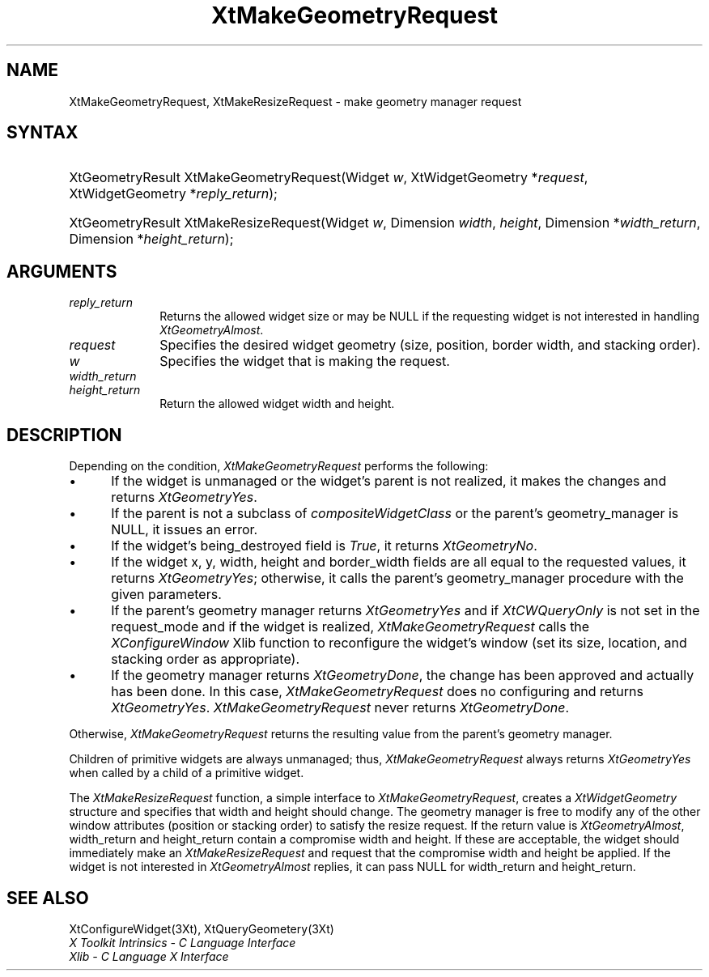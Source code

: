 .\" $Xorg: XtMakGReq.man,v 1.3 2000/08/17 19:42:01 cpqbld Exp $
.\"
.\" Copyright 1993 X Consortium
.\"
.\" Permission is hereby granted, free of charge, to any person obtaining
.\" a copy of this software and associated documentation files (the
.\" "Software"), to deal in the Software without restriction, including
.\" without limitation the rights to use, copy, modify, merge, publish,
.\" distribute, sublicense, and/or sell copies of the Software, and to
.\" permit persons to whom the Software is furnished to do so, subject to
.\" the following conditions:
.\"
.\" The above copyright notice and this permission notice shall be
.\" included in all copies or substantial portions of the Software.
.\"
.\" THE SOFTWARE IS PROVIDED "AS IS", WITHOUT WARRANTY OF ANY KIND,
.\" EXPRESS OR IMPLIED, INCLUDING BUT NOT LIMITED TO THE WARRANTIES OF
.\" MERCHANTABILITY, FITNESS FOR A PARTICULAR PURPOSE AND NONINFRINGEMENT.
.\" IN NO EVENT SHALL THE X CONSORTIUM BE LIABLE FOR ANY CLAIM, DAMAGES OR
.\" OTHER LIABILITY, WHETHER IN AN ACTION OF CONTRACT, TORT OR OTHERWISE,
.\" ARISING FROM, OUT OF OR IN CONNECTION WITH THE SOFTWARE OR THE USE OR
.\" OTHER DEALINGS IN THE SOFTWARE.
.\"
.\" Except as contained in this notice, the name of the X Consortium shall
.\" not be used in advertising or otherwise to promote the sale, use or
.\" other dealings in this Software without prior written authorization
.\" from the X Consortium.
.\"
.\" $XFree86: xc/doc/man/Xt/XtMakGReq.man,v 1.3 2001/02/09 03:47:51 tsi Exp $
.\"
.ds tk X Toolkit
.ds xT X Toolkit Intrinsics \- C Language Interface
.ds xI Intrinsics
.ds xW X Toolkit Athena Widgets \- C Language Interface
.ds xL Xlib \- C Language X Interface
.ds xC Inter-Client Communication Conventions Manual
.ds Rn 3
.ds Vn 2.2
.hw XtMake-Geometry-Request XtMake-Resize-Request wid-get
.na
.de Ds
.nf
.\\$1D \\$2 \\$1
.ft 1
.ps \\n(PS
.\".if \\n(VS>=40 .vs \\n(VSu
.\".if \\n(VS<=39 .vs \\n(VSp
..
.de De
.ce 0
.if \\n(BD .DF
.nr BD 0
.in \\n(OIu
.if \\n(TM .ls 2
.sp \\n(DDu
.fi
..
.de FD
.LP
.KS
.TA .5i 3i
.ta .5i 3i
.nf
..
.de FN
.fi
.KE
.LP
..
.de IN		\" send an index entry to the stderr
..
.de C{
.KS
.nf
.D
.\"
.\"	choose appropriate monospace font
.\"	the imagen conditional, 480,
.\"	may be changed to L if LB is too
.\"	heavy for your eyes...
.\"
.ie "\\*(.T"480" .ft L
.el .ie "\\*(.T"300" .ft L
.el .ie "\\*(.T"202" .ft PO
.el .ie "\\*(.T"aps" .ft CW
.el .ft R
.ps \\n(PS
.ie \\n(VS>40 .vs \\n(VSu
.el .vs \\n(VSp
..
.de C}
.DE
.R
..
.de Pn
.ie t \\$1\fB\^\\$2\^\fR\\$3
.el \\$1\fI\^\\$2\^\fP\\$3
..
.de ZN
.ie t \fB\^\\$1\^\fR\\$2
.el \fI\^\\$1\^\fP\\$2
..
.de NT
.ne 7
.ds NO Note
.if \\n(.$>$1 .if !'\\$2'C' .ds NO \\$2
.if \\n(.$ .if !'\\$1'C' .ds NO \\$1
.ie n .sp
.el .sp 10p
.TB
.ce
\\*(NO
.ie n .sp
.el .sp 5p
.if '\\$1'C' .ce 99
.if '\\$2'C' .ce 99
.in +5n
.ll -5n
.R
..
.		\" Note End -- doug kraft 3/85
.de NE
.ce 0
.in -5n
.ll +5n
.ie n .sp
.el .sp 10p
..
.ny0
.TH XtMakeGeometryRequest 3 "libXt 1.0.5" "X Version 11" "XT FUNCTIONS"
.SH NAME
XtMakeGeometryRequest, XtMakeResizeRequest \- make geometry manager request
.SH SYNTAX
.HP
XtGeometryResult XtMakeGeometryRequest(Widget \fIw\fP, XtWidgetGeometry
*\fIrequest\fP, XtWidgetGeometry *\fIreply_return\fP); 
.HP
XtGeometryResult XtMakeResizeRequest(Widget \fIw\fP, Dimension \fIwidth\fP,
\fIheight\fP, Dimension *\fIwidth_return\fP, Dimension *\fIheight_return\fP); 
.SH ARGUMENTS
.IP \fIreply_return\fP 1i
Returns the allowed widget size or may be NULL
if the requesting widget is not interested in handling
.ZN XtGeometryAlmost .
.IP \fIrequest\fP 1i
Specifies the desired widget geometry (size, position, border width,
and stacking order).
.ds Wi that is making the request
.IP \fIw\fP 1i
Specifies the widget \*(Wi.
.IP \fIwidth_return\fP 1i
.br
.ns
.IP \fIheight_return\fP 1i
Return the allowed widget width and height.
.SH DESCRIPTION
Depending on the condition,
.ZN XtMakeGeometryRequest
performs the following:
.IP \(bu 5
If the widget is unmanaged or the widget's parent is not realized,
it makes the changes and returns
.ZN XtGeometryYes .
.IP \(bu 5
If the parent is not a subclass of
.ZN compositeWidgetClass 
or the parent's geometry_manager is NULL,
it issues an error.
.IP \(bu 5
If the widget's being_destroyed field is 
.ZN True ,
it returns
.ZN XtGeometryNo .
.IP \(bu 5
If the widget x, y, width, height and border_width fields are
all equal to the requested values,
it returns
.ZN XtGeometryYes ;
otherwise, it calls the parent's geometry_manager procedure 
with the given parameters.
.IP \(bu 5
If the parent's geometry manager returns
.ZN XtGeometryYes
and if
.ZN XtCWQueryOnly
is not set in the request_mode
and if the widget is realized,
.ZN XtMakeGeometryRequest
calls the 
.ZN XConfigureWindow
Xlib function to reconfigure the widget's window (set its size, location, 
and stacking order as appropriate).
.IP \(bu 5
If the geometry manager returns
.ZN XtGeometryDone ,
the change has been approved and actually has been done.
In this case,
.ZN XtMakeGeometryRequest
does no configuring and returns 
.ZN XtGeometryYes .
.ZN XtMakeGeometryRequest
never returns
.ZN XtGeometryDone .
.LP
Otherwise,
.ZN XtMakeGeometryRequest
returns the resulting value from the parent's geometry manager.
.LP
Children of primitive widgets are always unmanaged; thus,
.ZN XtMakeGeometryRequest
always returns
.ZN XtGeometryYes
when called by a child of a primitive widget.
.LP
The
.ZN XtMakeResizeRequest
function, a simple interface to
.ZN XtMakeGeometryRequest ,
creates a
.ZN XtWidgetGeometry
structure and specifies that width and height should change.
The geometry manager is free to modify any of the other window attributes
(position or stacking order) to satisfy the resize request.
If the return value is
.ZN XtGeometryAlmost ,
width_return and height_return contain a compromise width and height.
If these are acceptable,
the widget should immediately make an
.ZN XtMakeResizeRequest
and request that the compromise width and height be applied.
If the widget is not interested in
.ZN XtGeometryAlmost
replies, 
it can pass NULL for width_return and height_return.
.SH "SEE ALSO"
XtConfigureWidget(3Xt),
XtQueryGeometery(3Xt)
.br
\fI\*(xT\fP
.br
\fI\*(xL\fP
